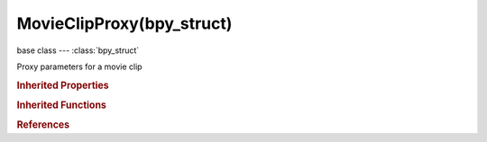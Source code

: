 MovieClipProxy(bpy_struct)
==========================

.. module:: bpy.types

base class --- :class:`bpy_struct`

.. class:: MovieClipProxy(bpy_struct)

   Proxy parameters for a movie clip

   .. attribute:: build_100

      Build proxy resolution 100% of the original footage dimension

      :type: boolean, default False

   .. attribute:: build_25

      Build proxy resolution 25% of the original footage dimension

      :type: boolean, default False

   .. attribute:: build_50

      Build proxy resolution 50% of the original footage dimension

      :type: boolean, default False

   .. attribute:: build_75

      Build proxy resolution 75% of the original footage dimension

      :type: boolean, default False

   .. attribute:: build_free_run

      Build free run time code index

      :type: boolean, default False

   .. attribute:: build_free_run_rec_date

      Build free run time code index using Record Date/Time

      :type: boolean, default False

   .. attribute:: build_record_run

      Build record run time code index

      :type: boolean, default False

   .. attribute:: build_undistorted_100

      Build proxy resolution 100% of the original undistorted footage dimension

      :type: boolean, default False

   .. attribute:: build_undistorted_25

      Build proxy resolution 25% of the original undistorted footage dimension

      :type: boolean, default False

   .. attribute:: build_undistorted_50

      Build proxy resolution 50% of the original undistorted footage dimension

      :type: boolean, default False

   .. attribute:: build_undistorted_75

      Build proxy resolution 75% of the original undistorted footage dimension

      :type: boolean, default False

   .. attribute:: directory

      Location to store the proxy files

      :type: string, default "", (never None)

   .. attribute:: quality

      JPEG quality of proxy images

      :type: int in [0, 32767], default 0

   .. attribute:: timecode

      * ``NONE`` No TC in use.
      * ``RECORD_RUN`` Record Run, Use images in the order they are recorded.
      * ``FREE_RUN`` Free Run, Use global timestamp written by recording device.
      * ``FREE_RUN_REC_DATE`` Free Run (rec date), Interpolate a global timestamp using the record date and time written by recording device.
      * ``FREE_RUN_NO_GAPS`` Free Run No Gaps, Record run, but ignore timecode, changes in framerate or dropouts.

      :type: enum in ['NONE', 'RECORD_RUN', 'FREE_RUN', 'FREE_RUN_REC_DATE', 'FREE_RUN_NO_GAPS'], default 'NONE'

   .. classmethod:: bl_rna_get_subclass(id, default=None)
   
      :arg id: The RNA type identifier.
      :type id: string
      :return: The RNA type or default when not found.
      :rtype: :class:`bpy.types.Struct` subclass


   .. classmethod:: bl_rna_get_subclass_py(id, default=None)
   
      :arg id: The RNA type identifier.
      :type id: string
      :return: The class or default when not found.
      :rtype: type


.. rubric:: Inherited Properties

.. hlist::
   :columns: 2

   * :class:`bpy_struct.id_data`

.. rubric:: Inherited Functions

.. hlist::
   :columns: 2

   * :class:`bpy_struct.as_pointer`
   * :class:`bpy_struct.driver_add`
   * :class:`bpy_struct.driver_remove`
   * :class:`bpy_struct.get`
   * :class:`bpy_struct.is_property_hidden`
   * :class:`bpy_struct.is_property_readonly`
   * :class:`bpy_struct.is_property_set`
   * :class:`bpy_struct.items`
   * :class:`bpy_struct.keyframe_delete`
   * :class:`bpy_struct.keyframe_insert`
   * :class:`bpy_struct.keys`
   * :class:`bpy_struct.path_from_id`
   * :class:`bpy_struct.path_resolve`
   * :class:`bpy_struct.property_unset`
   * :class:`bpy_struct.type_recast`
   * :class:`bpy_struct.values`

.. rubric:: References

.. hlist::
   :columns: 2

   * :class:`MovieClip.proxy`

